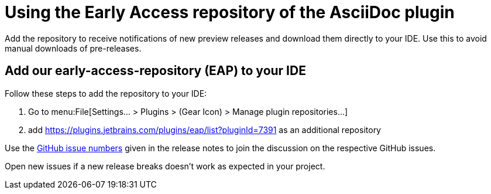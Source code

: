 = Using the Early Access repository of the AsciiDoc plugin
:navtitle: Using the Early Access repository

Add the repository to receive notifications of new preview releases and download them directly to your IDE.
Use this to avoid manual downloads of pre-releases.

== Add our early-access-repository (EAP) to your IDE

Follow these steps to add the repository to your IDE:

. Go to menu:File[Settings... > Plugins > (Gear Icon) > Manage plugin repositories...]
. add https://plugins.jetbrains.com/plugins/eap/list?pluginId=7391 as an additional repository

Use the https://github.com/asciidoctor/asciidoctor-intellij-plugin/issues[GitHub issue numbers] given in the release notes to join the discussion on the respective GitHub issues.

Open new issues if a new release breaks doesn't work as expected in your project.
